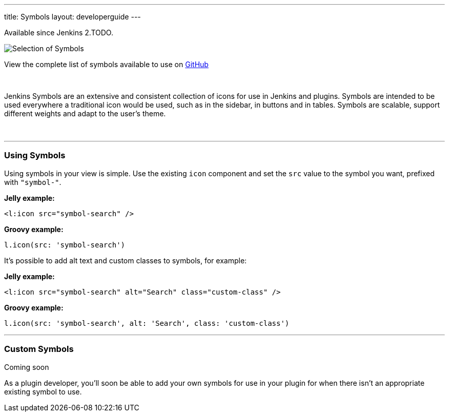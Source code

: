 ---
title: Symbols
layout: developerguide
---

[.version]#Available since Jenkins 2.TODO.#

image::/images/developer/views/symbols.svg[Selection of Symbols]

[.text-right]
View the complete list of symbols available to use on link:https://github.com/jenkinsci/jenkins/tree/master/war/src/main/resources/images/symbols[GitHub]

{nbsp}

[.lead]
Jenkins Symbols are an extensive and consistent collection of icons for use in Jenkins and plugins.
Symbols are intended to be used everywhere a traditional icon would be used, such as in the sidebar,
in buttons and in tables. Symbols are scalable, support different weights and adapt to the user's theme.

{nbsp}

---

=== Using Symbols

Using symbols in your view is simple. Use the existing `icon` component and set the `src`
value to the symbol you want, prefixed with `"symbol-"`.

*Jelly example:*
[source, xml]
----
<l:icon src="symbol-search" />
----

*Groovy example:*
[source, groovy]
----
l.icon(src: 'symbol-search')
----

It's possible to add alt text and custom classes to symbols, for example:

*Jelly example:*
[source, xml]
----
<l:icon src="symbol-search" alt="Search" class="custom-class" />
----

*Groovy example:*
[source, groovy]
----
l.icon(src: 'symbol-search', alt: 'Search', class: 'custom-class')
----

---

=== Custom Symbols

pass:[<span class="version">Coming soon</span>]

As a plugin developer, you'll soon be able to add your own symbols for use in your plugin for when
there isn't an appropriate existing symbol to use.
